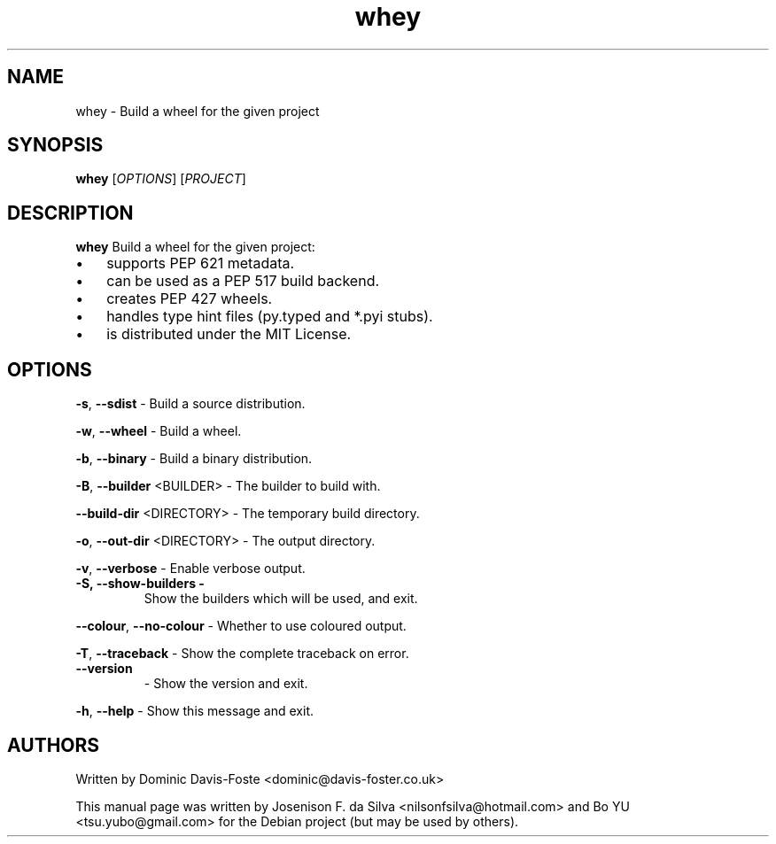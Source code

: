 .\" Text automatically generated by txt2man
.TH whey 1 "25 May 2024" "0.1.1" "whey"
.SH NAME 
whey - Build a wheel for the given project
.SH SYNOPSIS
.nf
.fam C
 \fBwhey\fP [\fIOPTIONS\fP] [\fIPROJECT\fP]

.fam T
.fi
.fam T
.fi
.SH DESCRIPTION
\fBwhey\fP Build a wheel for the given project:
.IP \(bu 3
supports PEP 621 metadata.
.IP \(bu 3
can be used as a PEP 517 build backend.
.IP \(bu 3
creates PEP 427 wheels.
.IP \(bu 3
handles type hint files (py.typed and *.pyi stubs).
.IP \(bu 3
is distributed under the MIT License.
.SH OPTIONS
\fB-s\fP, \fB--sdist\fP - Build a source distribution.
.PP
\fB-w\fP, \fB--wheel\fP - Build a wheel.
.PP
\fB-b\fP, \fB--binary\fP - Build a binary distribution.
.PP
\fB-B\fP, \fB--builder\fP <BUILDER> - The builder to build with.
.PP
\fB--build-dir\fP <DIRECTORY> - The temporary build directory.
.PP
\fB-o\fP, \fB--out-dir\fP <DIRECTORY> - The output directory.
.PP
\fB-v\fP, \fB--verbose\fP - Enable verbose output.
.TP
.B
\fB-S\fP, \fB--show-builders\fP -
Show the builders which will be used, and exit.
.PP
\fB--colour\fP, \fB--no-colour\fP - Whether to use coloured output.
.PP
\fB-T\fP, \fB--traceback\fP - Show the complete traceback on error.
.TP
.B
\fB--version\fP
- Show the version and exit.
.PP
\fB-h\fP, \fB--help\fP - Show this message and exit.
.SH AUTHORS
Written by Dominic Davis-Foste <dominic@davis-foster.co.uk>
.PP
This manual page was written by Josenison F. da Silva
<nilsonfsilva@hotmail.com> and Bo YU <tsu.yubo@gmail.com> for the 
Debian project (but may be used by others).
